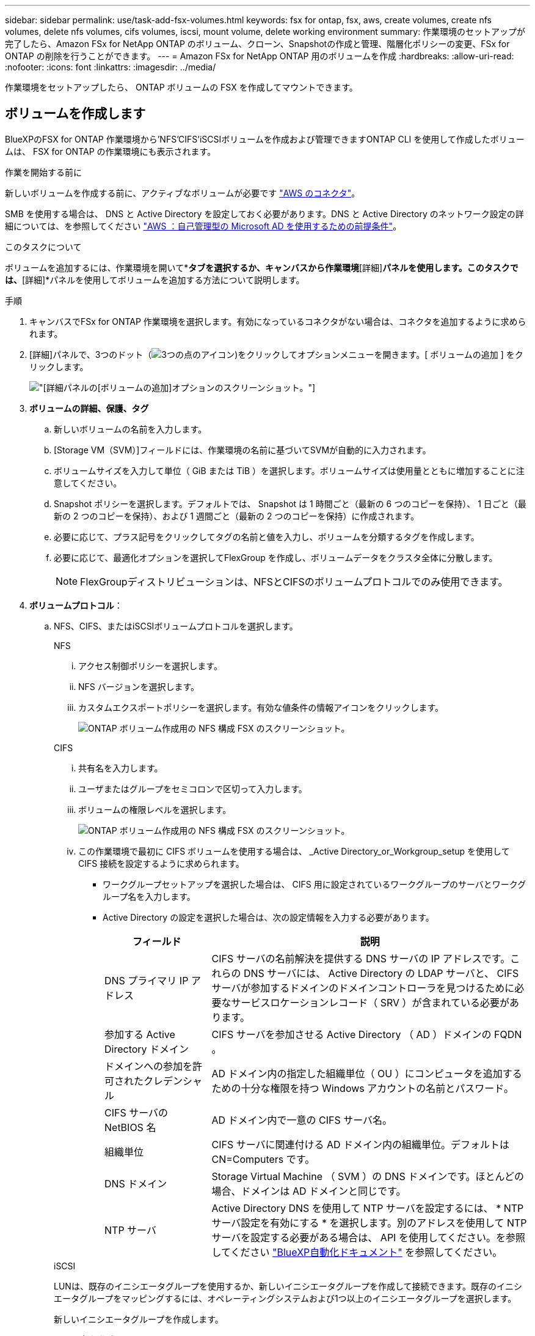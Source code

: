 ---
sidebar: sidebar 
permalink: use/task-add-fsx-volumes.html 
keywords: fsx for ontap, fsx, aws, create volumes, create nfs volumes, delete nfs volumes, cifs volumes, iscsi, mount volume, delete working environment 
summary: 作業環境のセットアップが完了したら、Amazon FSx for NetApp ONTAP のボリューム、クローン、Snapshotの作成と管理、階層化ポリシーの変更、FSx for ONTAP の削除を行うことができます。 
---
= Amazon FSx for NetApp ONTAP 用のボリュームを作成
:hardbreaks:
:allow-uri-read: 
:nofooter: 
:icons: font
:linkattrs: 
:imagesdir: ../media/


[role="lead"]
作業環境をセットアップしたら、 ONTAP ボリュームの FSX を作成してマウントできます。



== ボリュームを作成します

BlueXPのFSX for ONTAP 作業環境から'NFS'CIFS'iSCSIボリュームを作成および管理できますONTAP CLI を使用して作成したボリュームは、 FSX for ONTAP の作業環境にも表示されます。

.作業を開始する前に
新しいボリュームを作成する前に、アクティブなボリュームが必要です https://docs.netapp.com/us-en/bluexp-setup-admin/task-creating-connectors-aws.html["AWS のコネクタ"^]。

SMB を使用する場合は、 DNS と Active Directory を設定しておく必要があります。DNS と Active Directory のネットワーク設定の詳細については、を参照してください link:https://docs.aws.amazon.com/fsx/latest/ONTAPGuide/self-manage-prereqs.html["AWS ：自己管理型の Microsoft AD を使用するための前提条件"^]。

.このタスクについて
ボリュームを追加するには、作業環境を開いて*[ボリューム]*タブを選択するか、キャンバスから作業環境*[詳細]*パネルを使用します。このタスクでは、*[詳細]*パネルを使用してボリュームを追加する方法について説明します。

.手順
. キャンバスでFSx for ONTAP 作業環境を選択します。有効になっているコネクタがない場合は、コネクタを追加するように求められます。
. [詳細]パネルで、3つのドット（image:icon-three-dots.png["3つの点のアイコン"])をクリックしてオプションメニューを開きます。[ ボリュームの追加 ] をクリックします。
+
image:screenshot-add-volume.png["[詳細]パネルの[ボリュームの追加]オプションのスクリーンショット。"]

. *ボリュームの詳細、保護、タグ*
+
.. 新しいボリュームの名前を入力します。
.. [Storage VM（SVM）]フィールドには、作業環境の名前に基づいてSVMが自動的に入力されます。
.. ボリュームサイズを入力して単位（ GiB または TiB ）を選択します。ボリュームサイズは使用量とともに増加することに注意してください。
.. Snapshot ポリシーを選択します。デフォルトでは、 Snapshot は 1 時間ごと（最新の 6 つのコピーを保持）、 1 日ごと（最新の 2 つのコピーを保持）、および 1 週間ごと（最新の 2 つのコピーを保持）に作成されます。
.. 必要に応じて、プラス記号をクリックしてタグの名前と値を入力し、ボリュームを分類するタグを作成します。
.. 必要に応じて、最適化オプションを選択してFlexGroup を作成し、ボリュームデータをクラスタ全体に分散します。
+

NOTE: FlexGroupディストリビューションは、NFSとCIFSのボリュームプロトコルでのみ使用できます。



. *ボリュームプロトコル*：
+
.. NFS、CIFS、またはiSCSIボリュームプロトコルを選択します。
+
[role="tabbed-block"]
====
.NFS
--
... アクセス制御ポリシーを選択します。
... NFS バージョンを選択します。
... カスタムエクスポートポリシーを選択します。有効な値条件の情報アイコンをクリックします。
+
image:screenshot_fsx_volume_protocol_nfs.png["ONTAP ボリューム作成用の NFS 構成 FSX のスクリーンショット。"]



--
.CIFS
--
... 共有名を入力します。
... ユーザまたはグループをセミコロンで区切って入力します。
... ボリュームの権限レベルを選択します。
+
image:screenshot_fsx_volume_protocol_cifs.png["ONTAP ボリューム作成用の NFS 構成 FSX のスクリーンショット。"]

... この作業環境で最初に CIFS ボリュームを使用する場合は、 _Active Directory_or_Workgroup_setup を使用して CIFS 接続を設定するように求められます。
+
**** ワークグループセットアップを選択した場合は、 CIFS 用に設定されているワークグループのサーバとワークグループ名を入力します。
**** Active Directory の設定を選択した場合は、次の設定情報を入力する必要があります。
+
[cols="25,75"]
|===
| フィールド | 説明 


| DNS プライマリ IP アドレス | CIFS サーバの名前解決を提供する DNS サーバの IP アドレスです。これらの DNS サーバには、 Active Directory の LDAP サーバと、 CIFS サーバが参加するドメインのドメインコントローラを見つけるために必要なサービスロケーションレコード（ SRV ）が含まれている必要があります。 


| 参加する Active Directory ドメイン | CIFS サーバを参加させる Active Directory （ AD ）ドメインの FQDN 。 


| ドメインへの参加を許可されたクレデンシャル | AD ドメイン内の指定した組織単位（ OU ）にコンピュータを追加するための十分な権限を持つ Windows アカウントの名前とパスワード。 


| CIFS サーバの NetBIOS 名 | AD ドメイン内で一意の CIFS サーバ名。 


| 組織単位 | CIFS サーバに関連付ける AD ドメイン内の組織単位。デフォルトは CN=Computers です。 


| DNS ドメイン | Storage Virtual Machine （ SVM ）の DNS ドメインです。ほとんどの場合、ドメインは AD ドメインと同じです。 


| NTP サーバ | Active Directory DNS を使用して NTP サーバを設定するには、 * NTP サーバ設定を有効にする * を選択します。別のアドレスを使用して NTP サーバを設定する必要がある場合は、 API を使用してください。を参照してください https://docs.netapp.com/us-en/bluexp-automation/index.html["BlueXP自動化ドキュメント"^] を参照してください。 
|===




--
.iSCSI
--
LUNは、既存のイニシエータグループを使用するか、新しいイニシエータグループを作成して接続できます。既存のイニシエータグループをマッピングするには、オペレーティングシステムおよび1つ以上のイニシエータグループを選択します。

新しいイニシエータグループを作成します。

... [**新規作成**]を選択します。
... 使用しているオペレーティングシステムを選択します。
... をクリックして、1つ以上のホストiSCSI修飾名（IQN）を追加します。既存のIQNを選択するか、新しいIQNを追加できます。ボリュームのIQNを確認する方法については、を参照してください link:https://docs.netapp.com/us-en/bluexp-cloud-volumes-ontap/task-connect-lun.html["ホストをLUNに接続します"^]。
... **イニシエータグループ名**を入力してください。
+
image:screenshot-volume-protocol-iscsi.png["ONTAP ボリューム作成用のiSCSI構成FSXのスクリーンショット。"]



--
====


. *使用プロファイルと階層化*
+
.. デフォルトでは、 * Storage Efficiency * は無効になっています。この設定を変更して、重複排除と圧縮を有効にすることができます。
.. デフォルトでは、 * 階層化ポリシー * は * Snapshot のみ * に設定されています。ニーズに応じて別の階層化ポリシーを選択できます。
+
image:screenshot_fsx_volume_usage_tiering.png["ONTAP ボリューム作成用の FSX の使用プロファイルと階層化設定のスクリーンショット。"]

.. 最適化（FlexGroup ）を選択した場合は、ボリュームデータを分散するコンスティチュエントの数を指定する必要があります。データが均等に分散されるように、偶数個のコンスティチュエントを使用することを強く推奨します。


. * 確認 * ：ボリューム構成を確認します。設定を変更する場合は*[前へ]*をクリックし、ボリュームを作成する場合は*[追加]*をクリックします。


.結果
新しいボリュームが作業環境に追加されます。



== ボリュームをマウント

ボリュームをホストにマウントできるように、BlueXPからマウント手順にアクセスします。

.このタスクについて
ボリュームをマウントするには、作業環境を開いて*[ボリューム]*タブを選択するか、キャンバスから作業環境*[詳細]*パネルを使用します。このタスクでは、*[詳細]*パネルを使用してボリュームを追加する方法について説明します。

.手順
. キャンバスでFSx for ONTAP 作業環境を選択します。
. [詳細]パネルで、3つのドットアイコン（image:icon-three-dots.png["3つの点のアイコン"])をクリックしてオプションメニューを開きます。[ボリュームの表示]*をクリックします。
+
image:screenshot-view-volume.png["[ボリューム操作]メニューの開き方のスクリーンショット。"]

. [ボリュームの管理]*を使用して*[ボリューム操作]*メニューを開きます。[マウントコマンド]*をクリックし、指示に従ってボリュームをマウントします。
+
image:screenshot-mount-volume.png["mount volumeコマンドのスクリーンショット。"]



.結果
これで、ボリュームがホストにマウントされました。
